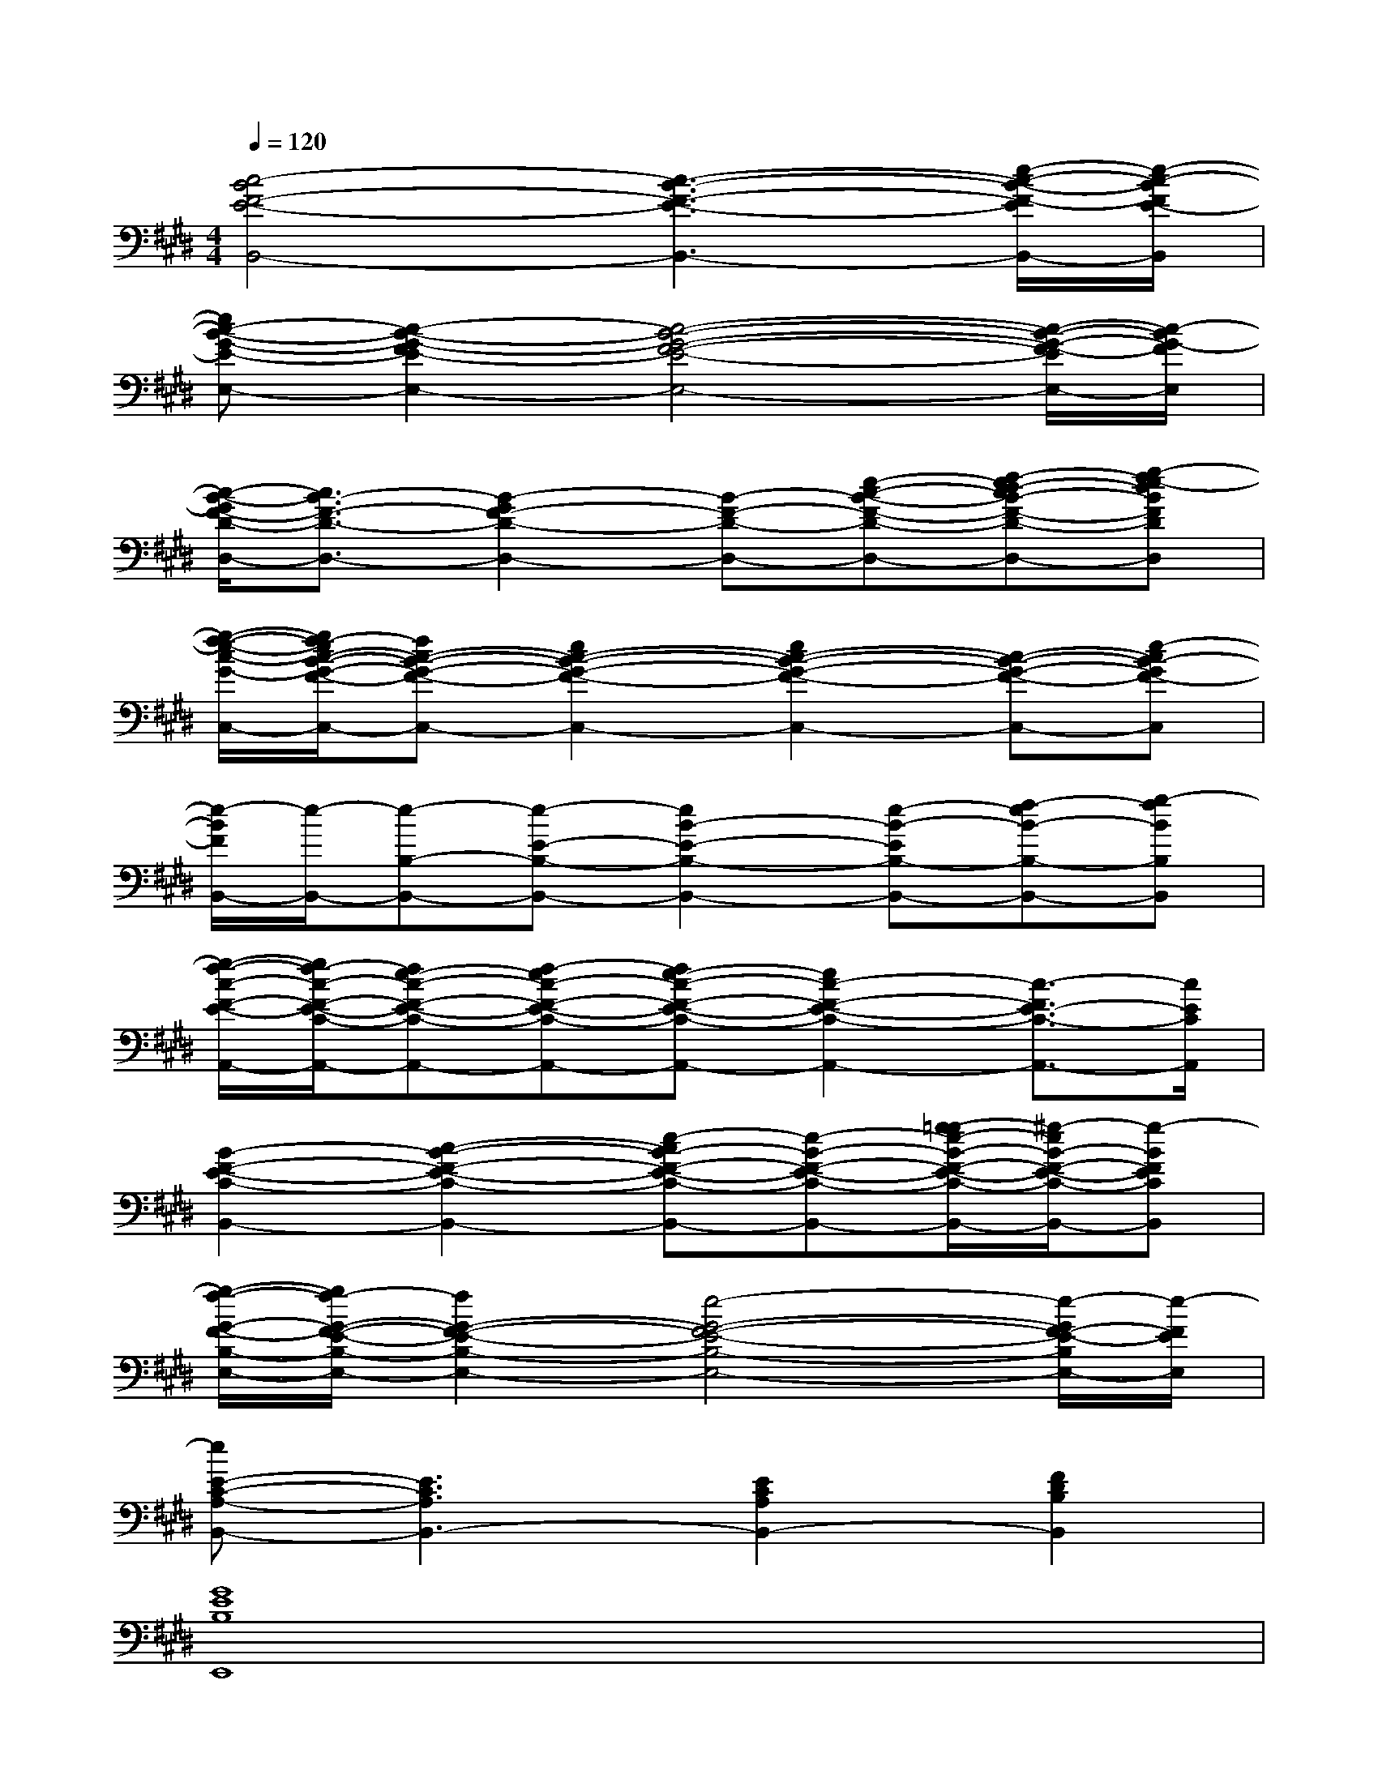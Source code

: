 X:1
T:
M:4/4
L:1/8
Q:1/4=120
K:E%4sharps
V:1
[c4-B4F4-E4-B,,4-][c3-B3-F3-E3-B,,3-][e/2-c/2-B/2-F/2-E/2B,,/2-][e/2-c/2-B/2F/2E/2-B,,/2]|
[ec-B-G-E-E,-][c2-B2-G2-F2E2-E,2-][c4-B4-G4-F4-E4-E,4-][c/2-B/2-G/2-F/2-E/2E,/2-][c/2-B/2G/2-F/2E,/2]|
[c/2-B/2-G/2F/2-D/2-D,/2-][c3/2B3/2-F3/2-D3/2-D,3/2-][B2-G2F2-D2-D,2-][B-F-D-D,-][e-c-B-F-D-D,-][f-ed-cB-F-D-D,-][g-fe-dBFDD,]|
[g/2-f/2-e/2-c/2-G/2-C,/2-][g/2f/2-e/2c/2-B/2-G/2-F/2-C,/2-][fc-B-G-F-C,-][e2c2-B2-G2-F2-C,2-][e2c2-B2-G2-F2-C,2-][c-B-G-F-C,-][e-cB-GF-C,]|
[e/2-B/2F/2B,,/2-][e/2-B,,/2-][e-B,-B,,-][e-E-B,-B,,-][e2B2-E2-B,2-B,,2-][e-B-EB,-B,,-][f-eB-B,-B,,-][g-fBB,B,,]|
[g/2-f/2-c/2-F/2-E/2-A,,/2-][g/2f/2-c/2-F/2-E/2-C/2-A,,/2-][fe-c-F-E-C-A,,-][f-ec-F-E-C-A,,-][fe-c-F-E-C-A,,-][e2c2-F2-E2-C2-A,,2-][c3/2-F3/2E3/2-C3/2-A,,3/2-][c/2E/2C/2A,,/2]|
[B2-F2-E2-C2-B,,2-][c2-B2-F2-E2-C2-B,,2-][e-cB-F-E-C-B,,-][e-B-F-E-C-B,,-][g/2-=g/2e/2-B/2-F/2-E/2-C/2-B,,/2-][^g/2-e/2B/2-F/2-E/2-C/2-B,,/2-][g-BFECB,,]|
[g/2-f/2-G/2-F/2-B,/2-E,/2-][g/2f/2-G/2-F/2-E/2-B,/2-E,/2-][f2G2-F2-E2-B,2-E,2-][e4-G4-F4-E4-B,4-E,4-][e/2-G/2F/2-E/2-B,/2E,/2-][e/2-F/2E/2E,/2]|
[eE-C-A,-B,,-][E3C3A,3B,,3-][E2C2A,2B,,2-][F2D2B,2B,,2]|
[G8E8B,8E,,8]|
[D/2-B,/2-D,,/2-][G6-D6-B,6-D,,6-][G3/2-D3/2B,3/2D,,3/2]|
[G/2G,/2-C,/2-][E6-G,6-C,6-][E3/2G,3/2C,3/2]|
[G4-E4-C4-B,,4-][G/2F/2-E/2-C/2-B,,/2-][F3-E3C3B,,3-][F/2B,,/2]|
[E6-C6-A,6-A,,6-][E3/2C3/2A,3/2A,,3/2-]A,,/2|
[F6-E6-B,6-G,,6-][F3/2E3/2B,3/2G,,3/2-]G,,/2|
[E6-C6-A,6-F,,6-][E3/2C3/2A,3/2F,,3/2-]F,,/2